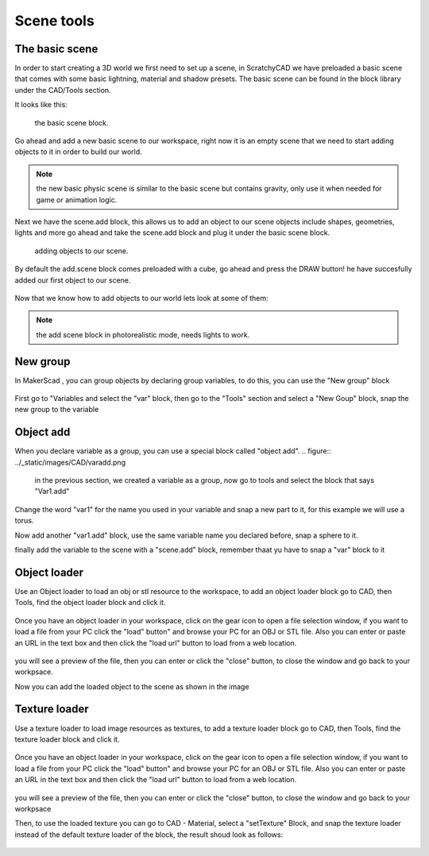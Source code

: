 .. _scene:


***************
Scene tools
***************

.. _basicscene:

The basic scene
=============================

In order to start creating a 3D world we first need to set up a scene, in ScratchyCAD we have preloaded a basic scene that comes with some basic lightning, material and shadow presets.
The basic scene can be found in the block library under the CAD/Tools section.

It looks like this:

.. figure:: ../_static/images/CAD/newbasicscene.png

      the basic scene block.

Go ahead and add a new basic scene to our workspace, right now it is an empty scene that we need to start adding objects to it in order to build our world.


.. note:: the new basic physic scene is similar to the basic scene but contains gravity, only use it when needed for game or animation logic.


.. _sceneadd:

Next  we have the scene.add block, this allows us to add an object to our scene objects include shapes, geometries, lights and more go ahead and take the scene.add block and plug it under the basic scene block.


.. figure:: ../_static/images/CAD/sceneadd.png

      adding objects to our scene.

By default the add.scene block comes preloaded with a cube, go ahead and press the DRAW button! he have succesfully added our first object to our scene.

.. figure:: ../_static/images/CAD/firstscene.png


Now that we know how to add objects to our world lets look at some of them:

.. note:: the add scene block in photorealistic mode, needs lights to work.

.. _newGroup:

New group
=============================

In MakerScad , you can group objects by declaring group variables, to do this, you can use the "New group" block

.. figure:: ../_static/images/CAD/newgroup.png

First go to "Variables and select the "var" block, then go to the "Tools" section and select a "New Goup" block, snap the new group to the variable

.. figure:: ../_static/images/CAD/groupvariable.png

.. _objectAdd:

Object add
=============================
When you declare variable as a group, you can use a special block called "object add".
.. figure:: ../_static/images/CAD/varadd.png

 in the previous section, we created a variable as a group, now go to tools and select the block that says "Var1.add"
Change the word "var1" for the name you used in your variable and snap a new part to it, for this example we will use a torus.

Now add another "var1.add" block, use the same variable name you declared before, snap a sphere to it.

finally add the variable to the scene with a "scene.add" block, remember thaat yu have to snap a "var" block to it

.. figure:: ../_static/images/CAD/groupadd.png


.. _objectLoader:

Object loader
=============================
Use an Object loader to load an obj or stl resource to the workspace, to add an object loader block go to CAD, then Tools, find the object loader block and click it.



.. figure:: ../_static/images/CAD/objectloader.png

Once you have an object loader in your workspace, click on the gear icon to open a file selection window, if you want to load a file from your PC click the "load" button" and browse your PC for an OBJ or STL file.
Also you can enter or paste an URL in the text box and then click the "load url" button to load from a web location.


.. figure:: ../_static/images/CAD/loadassets.png

you will see a preview of the file, then you can enter or click the "close" button, to close the window and go back to your workpsace.


Now you can add the loaded object to the scene as shown in the image

.. figure:: ../_static/images/CAD/loadedobject.png


Texture loader
=============================
Use a texture loader to load image resources as textures, to add a texture loader block go to CAD, then Tools, find the texture loader block and click it.



.. figure:: ../_static/images/CAD/loadedtexture.png

Once you have an object loader in your workspace, click on the gear icon to open a file selection window, if you want to load a file from your PC click the "load" button" and browse your PC for an OBJ or STL file.
Also you can enter or paste an URL in the text box and then click the "load url" button to load from a web location.


.. figure:: ../_static/images/CAD/loadassetstexture.png

you will see a preview of the file, then you can enter or click the "close" button, to close the window and go back to your workpsace


Then, to use the loaded texture you can go to CAD - Material, select a "setTexture" Block, and snap the texture loader instead of the default texture loader of the block, the result shoud look as follows:

.. figure:: ../_static/images/CAD/loadedtexture.png